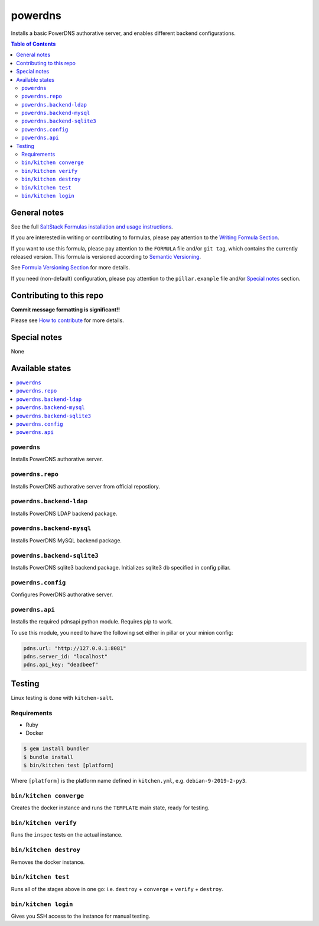 .. _readme:

powerdns
========

|img_travis| |img_sr|

.. |img_travis| image:: https://travis-ci.com/saltstack-formulas/powerdns-formula.svg?branch=master
   :alt: Travis CI Build Status
   :scale: 100%
   :target: https://travis-ci.com/saltstack-formulas/powerdns-formula
.. |img_sr| image:: https://img.shields.io/badge/%20%20%F0%9F%93%A6%F0%9F%9A%80-semantic--release-e10079.svg
   :alt: Semantic Release
   :scale: 100%
   :target: https://github.com/semantic-release/semantic-release

Installs a basic PowerDNS authorative server, and enables different backend configurations.

.. contents:: **Table of Contents**

General notes
-------------

See the full `SaltStack Formulas installation and usage instructions
<https://docs.saltstack.com/en/latest/topics/development/conventions/formulas.html>`_.

If you are interested in writing or contributing to formulas, please pay attention to the `Writing Formula Section
<https://docs.saltstack.com/en/latest/topics/development/conventions/formulas.html#writing-formulas>`_.

If you want to use this formula, please pay attention to the ``FORMULA`` file and/or ``git tag``,
which contains the currently released version. This formula is versioned according to `Semantic Versioning <http://semver.org/>`_.

See `Formula Versioning Section <https://docs.saltstack.com/en/latest/topics/development/conventions/formulas.html#versioning>`_ for more details.

If you need (non-default) configuration, please pay attention to the ``pillar.example`` file and/or `Special notes`_ section.

Contributing to this repo
-------------------------

**Commit message formatting is significant!!**

Please see `How to contribute <https://github.com/saltstack-formulas/.github/blob/master/CONTRIBUTING.rst>`_ for more details.

Special notes
-------------

None

Available states
----------------

.. contents::
   :local:


``powerdns``
^^^^^^^^^^^^

Installs PowerDNS authorative server.


``powerdns.repo``
^^^^^^^^^^^^^^^^^

Installs PowerDNS authorative server from official repostiory.

``powerdns.backend-ldap``
^^^^^^^^^^^^^^^^^^^^^^^^^

Installs PowerDNS LDAP backend package.

``powerdns.backend-mysql``
^^^^^^^^^^^^^^^^^^^^^^^^^^

Installs PowerDNS MySQL backend package.

``powerdns.backend-sqlite3``
^^^^^^^^^^^^^^^^^^^^^^^^^^^^

Installs PowerDNS sqlite3 backend package.
Initializes sqlite3 db specified in config pillar.


``powerdns.config``
^^^^^^^^^^^^^^^^^^^

Configures PowerDNS authorative server.

``powerdns.api``
^^^^^^^^^^^^^^^^

Installs the required pdnsapi python module. Requires pip to work.

To use this module, you need to have the following set either in pillar
or your minion config:

.. code:: SaltStack


    pdns.url: "http://127.0.0.1:8081"
    pdns.server_id: "localhost"
    pdns.api_key: "deadbeef"

Testing
-------

Linux testing is done with ``kitchen-salt``.

Requirements
^^^^^^^^^^^^

* Ruby
* Docker

.. code-block:: bash

   $ gem install bundler
   $ bundle install
   $ bin/kitchen test [platform]

Where ``[platform]`` is the platform name defined in ``kitchen.yml``,
e.g. ``debian-9-2019-2-py3``.

``bin/kitchen converge``
^^^^^^^^^^^^^^^^^^^^^^^^

Creates the docker instance and runs the ``TEMPLATE`` main state, ready for testing.

``bin/kitchen verify``
^^^^^^^^^^^^^^^^^^^^^^

Runs the ``inspec`` tests on the actual instance.

``bin/kitchen destroy``
^^^^^^^^^^^^^^^^^^^^^^^

Removes the docker instance.

``bin/kitchen test``
^^^^^^^^^^^^^^^^^^^^

Runs all of the stages above in one go: i.e. ``destroy`` + ``converge`` + ``verify`` + ``destroy``.

``bin/kitchen login``
^^^^^^^^^^^^^^^^^^^^^

Gives you SSH access to the instance for manual testing.

